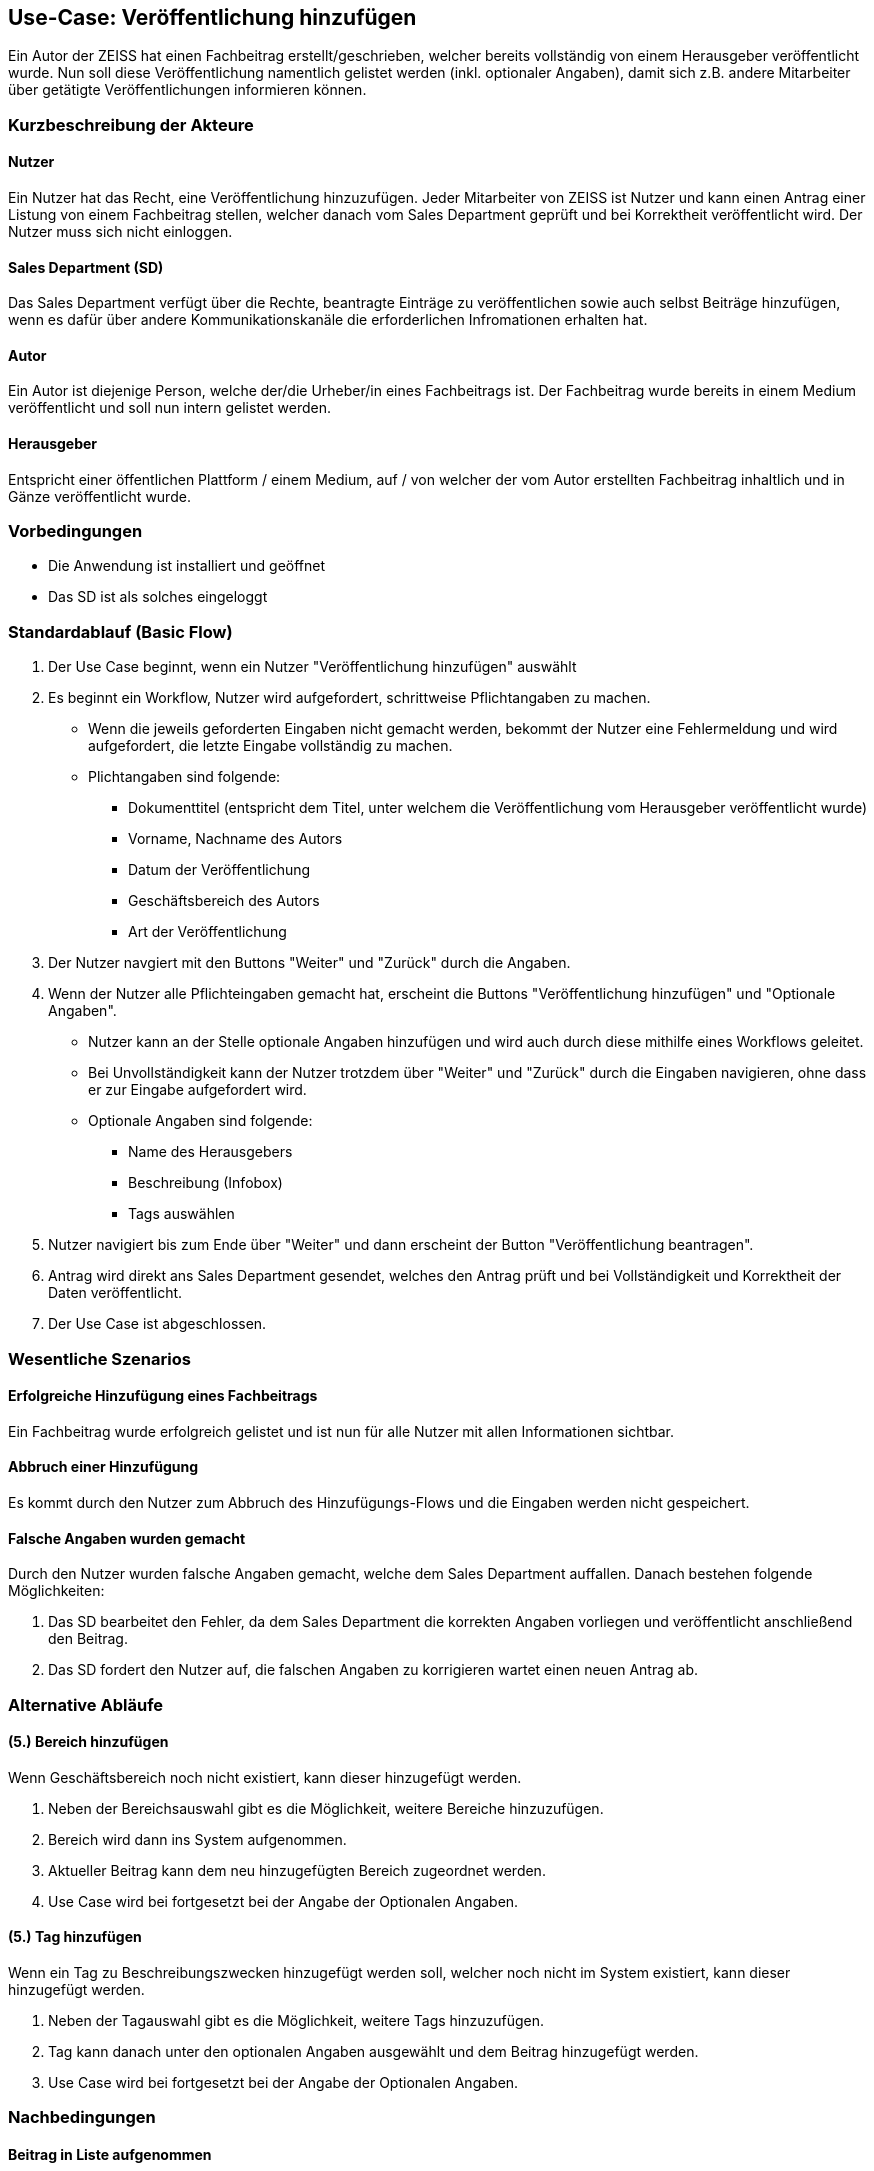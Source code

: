 == Use-Case: Veröffentlichung hinzufügen

Ein Autor der ZEISS hat einen Fachbeitrag erstellt/geschrieben, welcher bereits vollständig von einem Herausgeber veröffentlicht wurde. Nun soll diese Veröffentlichung namentlich gelistet werden (inkl. optionaler Angaben), damit sich z.B. andere Mitarbeiter über getätigte Veröffentlichungen informieren können.

===	Kurzbeschreibung der Akteure
==== Nutzer
Ein Nutzer hat das Recht, eine Veröffentlichung hinzuzufügen. Jeder Mitarbeiter von ZEISS ist Nutzer und kann einen Antrag einer Listung von einem Fachbeitrag stellen, welcher danach vom Sales Department geprüft und bei Korrektheit veröffentlicht wird. Der Nutzer muss sich nicht einloggen.

==== Sales Department (SD)
Das Sales Department verfügt über die Rechte, beantragte Einträge zu veröffentlichen sowie auch selbst Beiträge hinzufügen, wenn es dafür über andere Kommunikationskanäle die erforderlichen Infromationen erhalten hat.

==== Autor
Ein Autor ist diejenige Person, welche der/die Urheber/in eines Fachbeitrags ist. Der Fachbeitrag wurde bereits in einem Medium veröffentlicht und soll nun intern gelistet werden. 

==== Herausgeber
Entspricht einer öffentlichen Plattform / einem Medium, auf / von welcher der vom Autor erstellten Fachbeitrag inhaltlich und in Gänze veröffentlicht wurde.

=== Vorbedingungen
* Die Anwendung ist installiert und geöffnet
* Das SD ist als solches eingeloggt 

=== Standardablauf (Basic Flow)

. Der Use Case beginnt, wenn ein Nutzer "Veröffentlichung hinzufügen" auswählt
. Es beginnt ein Workflow, Nutzer wird aufgefordert, schrittweise Pflichtangaben zu machen. 
* Wenn die jeweils geforderten Eingaben nicht gemacht werden, bekommt der Nutzer eine Fehlermeldung und wird aufgefordert, die letzte Eingabe vollständig zu machen. 
* Plichtangaben sind folgende:
** Dokumenttitel (entspricht dem Titel, unter welchem die Veröffentlichung vom Herausgeber veröffentlicht wurde)
** Vorname, Nachname des Autors
** Datum der Veröffentlichung
** Geschäftsbereich des Autors 
** Art der Veröffentlichung
. Der Nutzer navgiert mit den Buttons "Weiter" und "Zurück" durch die Angaben.
. Wenn der Nutzer alle Pflichteingaben gemacht hat, erscheint die Buttons "Veröffentlichung hinzufügen" und "Optionale Angaben".
* Nutzer kann an der Stelle optionale Angaben hinzufügen und wird auch durch diese mithilfe eines Workflows geleitet. 
* Bei Unvollständigkeit kann der Nutzer trotzdem über "Weiter" und "Zurück" durch die Eingaben navigieren, ohne dass er zur Eingabe aufgefordert wird. 
* Optionale Angaben sind folgende:
** Name des Herausgebers
** Beschreibung (Infobox)
** Tags auswählen
. Nutzer navigiert bis zum Ende über "Weiter" und dann erscheint der Button "Veröffentlichung beantragen".
. Antrag wird direkt ans Sales Department gesendet, welches den Antrag prüft und bei Vollständigkeit und Korrektheit der Daten veröffentlicht.
. Der Use Case ist abgeschlossen.

=== Wesentliche Szenarios
==== Erfolgreiche Hinzufügung eines Fachbeitrags
Ein Fachbeitrag wurde erfolgreich gelistet und ist nun für alle Nutzer mit allen Informationen sichtbar.

==== Abbruch einer Hinzufügung 
Es kommt durch den Nutzer zum Abbruch des Hinzufügungs-Flows und die Eingaben werden nicht gespeichert.

==== Falsche Angaben wurden gemacht
Durch den Nutzer wurden falsche Angaben gemacht, welche dem Sales Department auffallen. Danach bestehen folgende Möglichkeiten:

. Das SD bearbeitet den Fehler, da dem Sales Department die korrekten Angaben vorliegen und veröffentlicht anschließend den Beitrag.
. Das SD fordert den Nutzer auf, die falschen Angaben zu korrigieren wartet einen neuen Antrag ab.

//==== Abbruch einer Hinzufügung mit Speicherung des Entwurfes
//Es kommt durch den Nutzer zum Abbruch des Hinzufügungs-Flows, er hat aber die Möglichkeit, seine bereits eingegebenen Daten als Entwurf zu speichern.

=== Alternative Abläufe
==== (5.) Bereich hinzufügen
Wenn Geschäftsbereich noch nicht existiert, kann dieser hinzugefügt werden.

. Neben der Bereichsauswahl gibt es die Möglichkeit, weitere Bereiche hinzuzufügen.
. Bereich wird dann ins System aufgenommen.
. Aktueller Beitrag kann dem neu hinzugefügten Bereich zugeordnet werden.
. Use Case wird bei fortgesetzt bei der Angabe der Optionalen Angaben.

==== (5.) Tag hinzufügen
Wenn ein Tag zu Beschreibungszwecken hinzugefügt werden soll, welcher noch nicht im System existiert, kann dieser hinzugefügt werden.

. Neben der Tagauswahl gibt es die Möglichkeit, weitere Tags hinzuzufügen.
. Tag kann danach unter den optionalen Angaben ausgewählt und dem Beitrag hinzugefügt werden.
. Use Case wird bei fortgesetzt bei der Angabe der Optionalen Angaben.

===	Nachbedingungen

==== Beitrag in Liste aufgenommen
Der Fachbeitrag ist nun gelistet.
